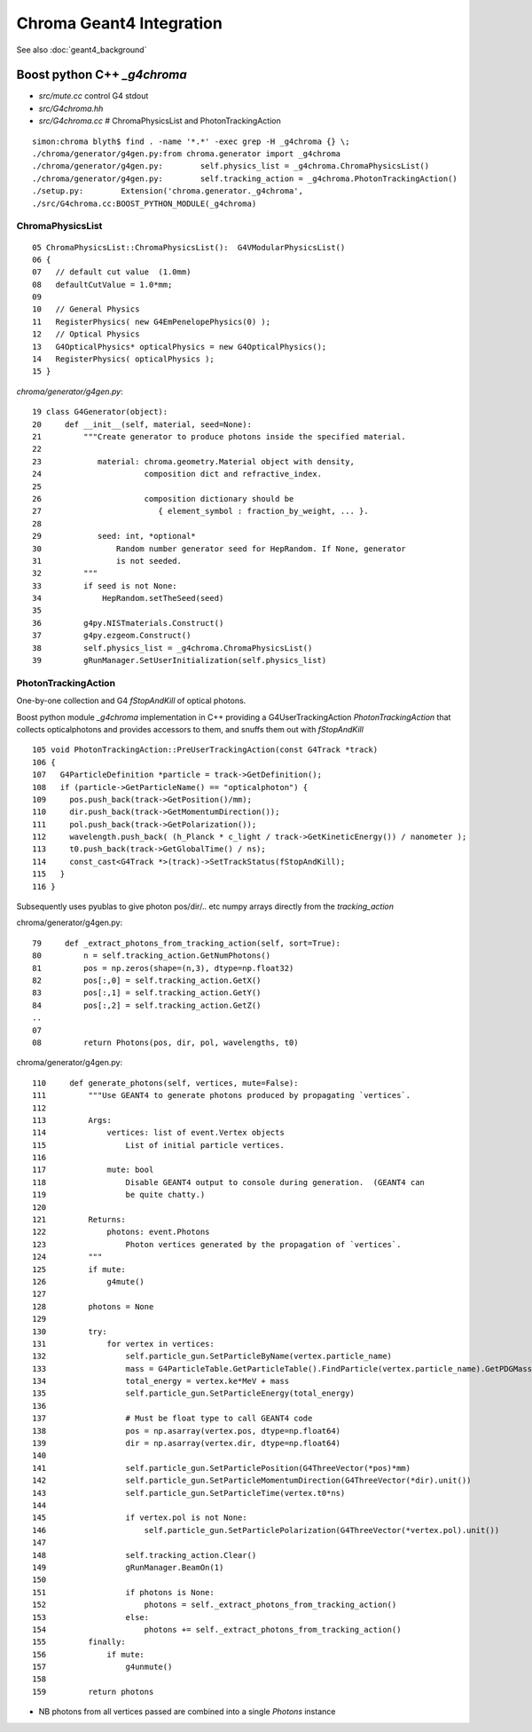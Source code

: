 Chroma Geant4 Integration
==========================

See also :doc:`geant4_background`

Boost python C++ `_g4chroma`
-----------------------------

* `src/mute.cc` control G4 stdout
* `src/G4chroma.hh`
* `src/G4chroma.cc`    # ChromaPhysicsList and PhotonTrackingAction

::

    simon:chroma blyth$ find . -name '*.*' -exec grep -H _g4chroma {} \;
    ./chroma/generator/g4gen.py:from chroma.generator import _g4chroma
    ./chroma/generator/g4gen.py:        self.physics_list = _g4chroma.ChromaPhysicsList()
    ./chroma/generator/g4gen.py:        self.tracking_action = _g4chroma.PhotonTrackingAction()
    ./setup.py:        Extension('chroma.generator._g4chroma',
    ./src/G4chroma.cc:BOOST_PYTHON_MODULE(_g4chroma)


ChromaPhysicsList
~~~~~~~~~~~~~~~~~~~

::

     05 ChromaPhysicsList::ChromaPhysicsList():  G4VModularPhysicsList()
     06 {
     07   // default cut value  (1.0mm) 
     08   defaultCutValue = 1.0*mm;
     09 
     10   // General Physics
     11   RegisterPhysics( new G4EmPenelopePhysics(0) );
     12   // Optical Physics
     13   G4OpticalPhysics* opticalPhysics = new G4OpticalPhysics();
     14   RegisterPhysics( opticalPhysics );
     15 }


`chroma/generator/g4gen.py`::

     19 class G4Generator(object):
     20     def __init__(self, material, seed=None):
     21         """Create generator to produce photons inside the specified material.
     22 
     23            material: chroma.geometry.Material object with density, 
     24                      composition dict and refractive_index.
     25 
     26                      composition dictionary should be 
     27                         { element_symbol : fraction_by_weight, ... }.
     28 
     29            seed: int, *optional*
     30                Random number generator seed for HepRandom. If None, generator
     31                is not seeded.
     32         """
     33         if seed is not None:
     34             HepRandom.setTheSeed(seed)
     35 
     36         g4py.NISTmaterials.Construct()
     37         g4py.ezgeom.Construct()
     38         self.physics_list = _g4chroma.ChromaPhysicsList()
     39         gRunManager.SetUserInitialization(self.physics_list)



PhotonTrackingAction
~~~~~~~~~~~~~~~~~~~~~


One-by-one collection and G4 `fStopAndKill` of optical photons.

Boost python module `_g4chroma` implementation in C++ providing a G4UserTrackingAction *PhotonTrackingAction* 
that collects opticalphotons and provides accessors to them, and snuffs them out with *fStopAndKill* ::

    105 void PhotonTrackingAction::PreUserTrackingAction(const G4Track *track)
    106 {
    107   G4ParticleDefinition *particle = track->GetDefinition();
    108   if (particle->GetParticleName() == "opticalphoton") {
    109     pos.push_back(track->GetPosition()/mm);
    110     dir.push_back(track->GetMomentumDirection());
    111     pol.push_back(track->GetPolarization());
    112     wavelength.push_back( (h_Planck * c_light / track->GetKineticEnergy()) / nanometer );
    113     t0.push_back(track->GetGlobalTime() / ns);
    114     const_cast<G4Track *>(track)->SetTrackStatus(fStopAndKill);
    115   }
    116 }


Subsequently uses pyublas to give photon pos/dir/.. etc numpy arrays 
directly from the `tracking_action`

chroma/generator/g4gen.py::

     79     def _extract_photons_from_tracking_action(self, sort=True):
     80         n = self.tracking_action.GetNumPhotons()
     81         pos = np.zeros(shape=(n,3), dtype=np.float32)
     82         pos[:,0] = self.tracking_action.GetX()
     83         pos[:,1] = self.tracking_action.GetY()
     84         pos[:,2] = self.tracking_action.GetZ()
     ..
     07 
     08         return Photons(pos, dir, pol, wavelengths, t0)


chroma/generator/g4gen.py::

    110     def generate_photons(self, vertices, mute=False):
    111         """Use GEANT4 to generate photons produced by propagating `vertices`.
    112            
    113         Args:
    114             vertices: list of event.Vertex objects
    115                 List of initial particle vertices.
    116 
    117             mute: bool
    118                 Disable GEANT4 output to console during generation.  (GEANT4 can
    119                 be quite chatty.)
    120 
    121         Returns:
    122             photons: event.Photons
    123                 Photon vertices generated by the propagation of `vertices`.
    124         """
    125         if mute:
    126             g4mute()
    127 
    128         photons = None
    129 
    130         try:
    131             for vertex in vertices:
    132                 self.particle_gun.SetParticleByName(vertex.particle_name)
    133                 mass = G4ParticleTable.GetParticleTable().FindParticle(vertex.particle_name).GetPDGMass()
    134                 total_energy = vertex.ke*MeV + mass
    135                 self.particle_gun.SetParticleEnergy(total_energy)
    136 
    137                 # Must be float type to call GEANT4 code
    138                 pos = np.asarray(vertex.pos, dtype=np.float64)
    139                 dir = np.asarray(vertex.dir, dtype=np.float64)
    140 
    141                 self.particle_gun.SetParticlePosition(G4ThreeVector(*pos)*mm)
    142                 self.particle_gun.SetParticleMomentumDirection(G4ThreeVector(*dir).unit())
    143                 self.particle_gun.SetParticleTime(vertex.t0*ns)
    144 
    145                 if vertex.pol is not None:
    146                     self.particle_gun.SetParticlePolarization(G4ThreeVector(*vertex.pol).unit())
    147 
    148                 self.tracking_action.Clear()
    149                 gRunManager.BeamOn(1)
    150 
    151                 if photons is None:
    152                     photons = self._extract_photons_from_tracking_action()
    153                 else:
    154                     photons += self._extract_photons_from_tracking_action()
    155         finally:
    156             if mute:
    157                 g4unmute()
    158 
    159         return photons



* NB photons from all vertices passed are combined into a single `Photons` instance




